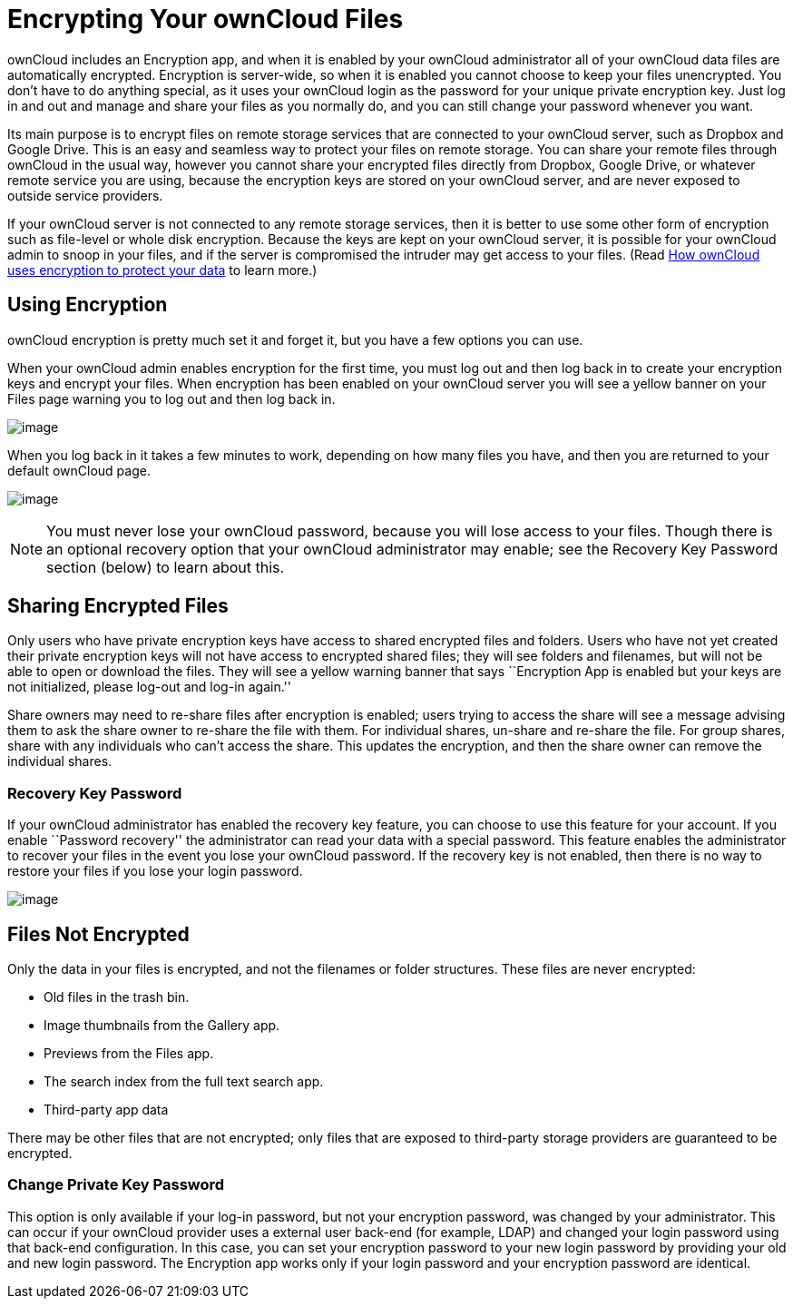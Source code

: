 = Encrypting Your ownCloud Files

ownCloud includes an Encryption app, and when it is enabled by your
ownCloud administrator all of your ownCloud data files are automatically
encrypted. Encryption is server-wide, so when it is enabled you cannot
choose to keep your files unencrypted. You don’t have to do anything
special, as it uses your ownCloud login as the password for your unique
private encryption key. Just log in and out and manage and share your
files as you normally do, and you can still change your password
whenever you want.

Its main purpose is to encrypt files on remote storage services that are
connected to your ownCloud server, such as Dropbox and Google Drive.
This is an easy and seamless way to protect your files on remote
storage. You can share your remote files through ownCloud in the usual
way, however you cannot share your encrypted files directly from
Dropbox, Google Drive, or whatever remote service you are using, because
the encryption keys are stored on your ownCloud server, and are never
exposed to outside service providers.

If your ownCloud server is not connected to any remote storage services,
then it is better to use some other form of encryption such as
file-level or whole disk encryption. Because the keys are kept on your
ownCloud server, it is possible for your ownCloud admin to snoop in your
files, and if the server is compromised the intruder may get access to
your files. (Read
https://owncloud.org/blog/how-owncloud-uses-encryption-to-protect-your-data/[How
ownCloud uses encryption to protect your data] to learn more.)

[[using-encryption]]
== Using Encryption

ownCloud encryption is pretty much set it and forget it, but you have a
few options you can use.

When your ownCloud admin enables encryption for the first time, you must
log out and then log back in to create your encryption keys and encrypt
your files. When encryption has been enabled on your ownCloud server you
will see a yellow banner on your Files page warning you to log out and
then log back in.

image:/server/user_manual/_images/encryption1.png[image]

When you log back in it takes a few minutes to work, depending on how
many files you have, and then you are returned to your default ownCloud
page.

image:/server/user_manual/_images/encryption2.png[image]

[NOTE]
====
You must never lose your ownCloud password, because you will lose access
to your files. Though there is an optional recovery option that your
ownCloud administrator may enable; see the Recovery Key Password section
(below) to learn about this.
====

[[sharing-encrypted-files]]
== Sharing Encrypted Files

Only users who have private encryption keys have access to shared
encrypted files and folders. Users who have not yet created their
private encryption keys will not have access to encrypted shared files;
they will see folders and filenames, but will not be able to open or
download the files. They will see a yellow warning banner that says
``Encryption App is enabled but your keys are not initialized, please
log-out and log-in again.''

Share owners may need to re-share files after encryption is enabled;
users trying to access the share will see a message advising them to ask
the share owner to re-share the file with them. For individual shares,
un-share and re-share the file. For group shares, share with any
individuals who can’t access the share. This updates the encryption, and
then the share owner can remove the individual shares.

[[recovery-key-password]]
Recovery Key Password
~~~~~~~~~~~~~~~~~~~~~

If your ownCloud administrator has enabled the recovery key feature, you
can choose to use this feature for your account. If you enable
``Password recovery'' the administrator can read your data with a
special password. This feature enables the administrator to recover your
files in the event you lose your ownCloud password. If the recovery key
is not enabled, then there is no way to restore your files if you lose
your login password.

image:/server/user_manual/_images/encryption3.png[image]

[[files-not-encrypted]]
== Files Not Encrypted

Only the data in your files is encrypted, and not the filenames or
folder structures. These files are never encrypted:

* Old files in the trash bin.
* Image thumbnails from the Gallery app.
* Previews from the Files app.
* The search index from the full text search app.
* Third-party app data

There may be other files that are not encrypted; only files that are
exposed to third-party storage providers are guaranteed to be encrypted.

[[change-private-key-password]]
Change Private Key Password
~~~~~~~~~~~~~~~~~~~~~~~~~~~

This option is only available if your log-in password, but not your
encryption password, was changed by your administrator. This can occur
if your ownCloud provider uses a external user back-end (for example,
LDAP) and changed your login password using that back-end configuration.
In this case, you can set your encryption password to your new login
password by providing your old and new login password. The Encryption
app works only if your login password and your encryption password are
identical.
